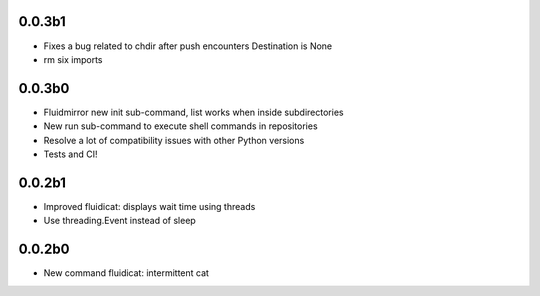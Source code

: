 0.0.3b1
-------
- Fixes a bug related to chdir after push encounters Destination is None
- rm six imports

0.0.3b0
-------
- Fluidmirror new init sub-command, list works when inside subdirectories
- New run sub-command to execute shell commands in repositories
- Resolve a lot of compatibility issues with other Python versions
- Tests and CI!

0.0.2b1
-------

- Improved fluidicat: displays wait time using threads
- Use threading.Event instead of sleep

0.0.2b0
-------

- New command fluidicat: intermittent cat
